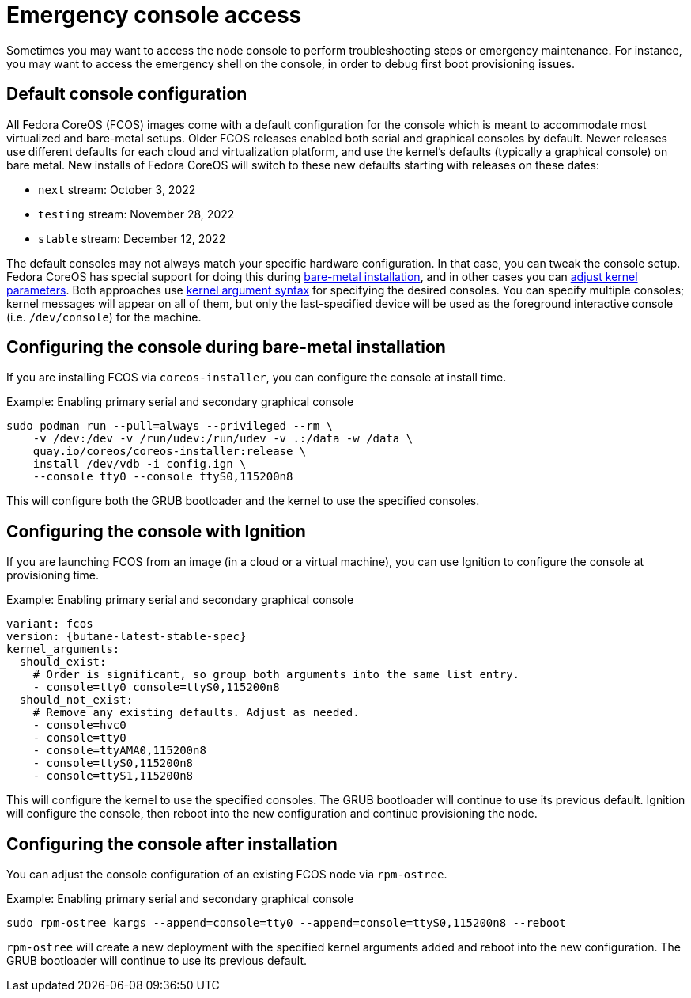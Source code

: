 = Emergency console access

Sometimes you may want to access the node console to perform troubleshooting steps or emergency maintenance.
For instance, you may want to access the emergency shell on the console, in order to debug first boot provisioning issues.

== Default console configuration

All Fedora CoreOS (FCOS) images come with a default configuration for the console which is meant to accommodate most virtualized and bare-metal setups. Older FCOS releases enabled both serial and graphical consoles by default. Newer releases use different defaults for each cloud and virtualization platform, and use the kernel's defaults (typically a graphical console) on bare metal. New installs of Fedora CoreOS will switch to these new defaults starting with releases on these dates:

- `next` stream: October 3, 2022
- `testing` stream: November 28, 2022
- `stable` stream: December 12, 2022

The default consoles may not always match your specific hardware configuration. In that case, you can tweak the console setup. Fedora CoreOS has special support for doing this during xref:bare-metal.adoc[bare-metal installation], and in other cases you can xref:kernel-args.adoc[adjust kernel parameters]. Both approaches use https://www.kernel.org/doc/html/latest/admin-guide/serial-console.html[kernel argument syntax] for specifying the desired consoles. You can specify multiple consoles; kernel messages will appear on all of them, but only the last-specified device will be used as the foreground interactive console (i.e. `/dev/console`) for the machine.

== Configuring the console during bare-metal installation

If you are installing FCOS via `coreos-installer`, you can configure the console at install time.

.Example: Enabling primary serial and secondary graphical console
[source, bash]
----
sudo podman run --pull=always --privileged --rm \
    -v /dev:/dev -v /run/udev:/run/udev -v .:/data -w /data \
    quay.io/coreos/coreos-installer:release \
    install /dev/vdb -i config.ign \
    --console tty0 --console ttyS0,115200n8
----

This will configure both the GRUB bootloader and the kernel to use the specified consoles.

== Configuring the console with Ignition

If you are launching FCOS from an image (in a cloud or a virtual machine), you can use Ignition to configure the console at provisioning time.

.Example: Enabling primary serial and secondary graphical console
[source,yaml,subs="attributes"]
----
variant: fcos
version: {butane-latest-stable-spec}
kernel_arguments:
  should_exist:
    # Order is significant, so group both arguments into the same list entry.
    - console=tty0 console=ttyS0,115200n8
  should_not_exist:
    # Remove any existing defaults. Adjust as needed.
    - console=hvc0
    - console=tty0
    - console=ttyAMA0,115200n8
    - console=ttyS0,115200n8
    - console=ttyS1,115200n8
----

This will configure the kernel to use the specified consoles. The GRUB bootloader will continue to use its previous default. Ignition will configure the console, then reboot into the new configuration and continue provisioning the node.

== Configuring the console after installation

You can adjust the console configuration of an existing FCOS node via `rpm-ostree`.

.Example: Enabling primary serial and secondary graphical console
[source, bash]
----
sudo rpm-ostree kargs --append=console=tty0 --append=console=ttyS0,115200n8 --reboot
----

`rpm-ostree` will create a new deployment with the specified kernel arguments added and reboot into the new configuration. The GRUB bootloader will continue to use its previous default.
